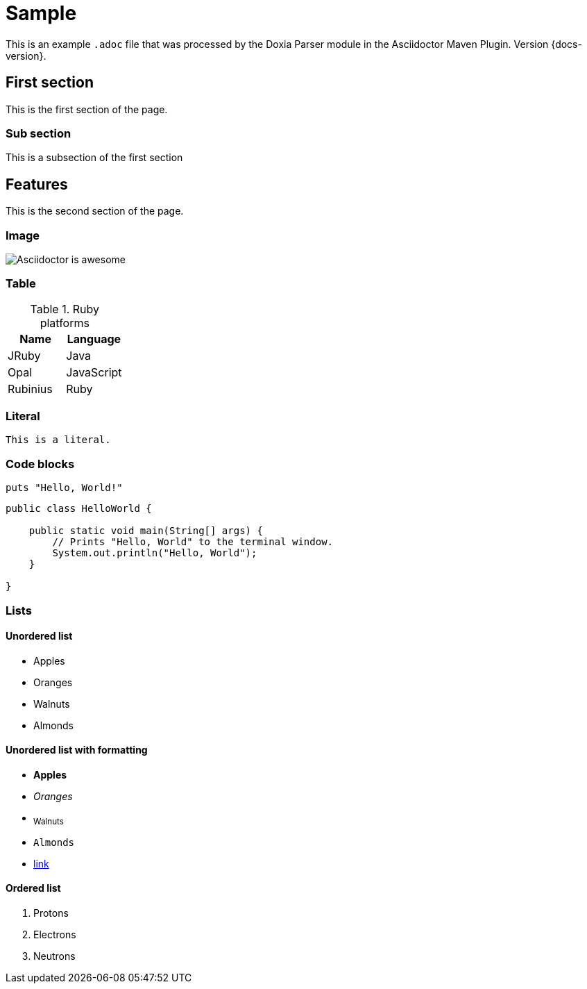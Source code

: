 = Sample

This is an example `.adoc` file that was processed by the Doxia Parser module in the Asciidoctor Maven Plugin.
Version {docs-version}.

== First section

This is the first section of the page.

=== Sub section

This is a subsection of the first section

== Features

This is the second section of the page.

=== Image

image::images/asciidoctor-logo.png[Asciidoctor is awesome]

=== Table

.Ruby platforms
|===
|Name |Language

|JRuby |Java
|Opal |JavaScript
|Rubinius |Ruby
|===

=== Literal

 This is a literal.

=== Code blocks

[source,ruby]
----
puts "Hello, World!"
----

[,java]
----
public class HelloWorld {

    public static void main(String[] args) {
        // Prints "Hello, World" to the terminal window.
        System.out.println("Hello, World");
    }

}
----

=== Lists

==== Unordered list

* Apples
* Oranges
* Walnuts
* Almonds

==== Unordered list with formatting

* *Apples*
* _Oranges_
* ~Walnuts~
* `Almonds`
* https://some-link.here[link]

==== Ordered list

. Protons
. Electrons
. Neutrons
